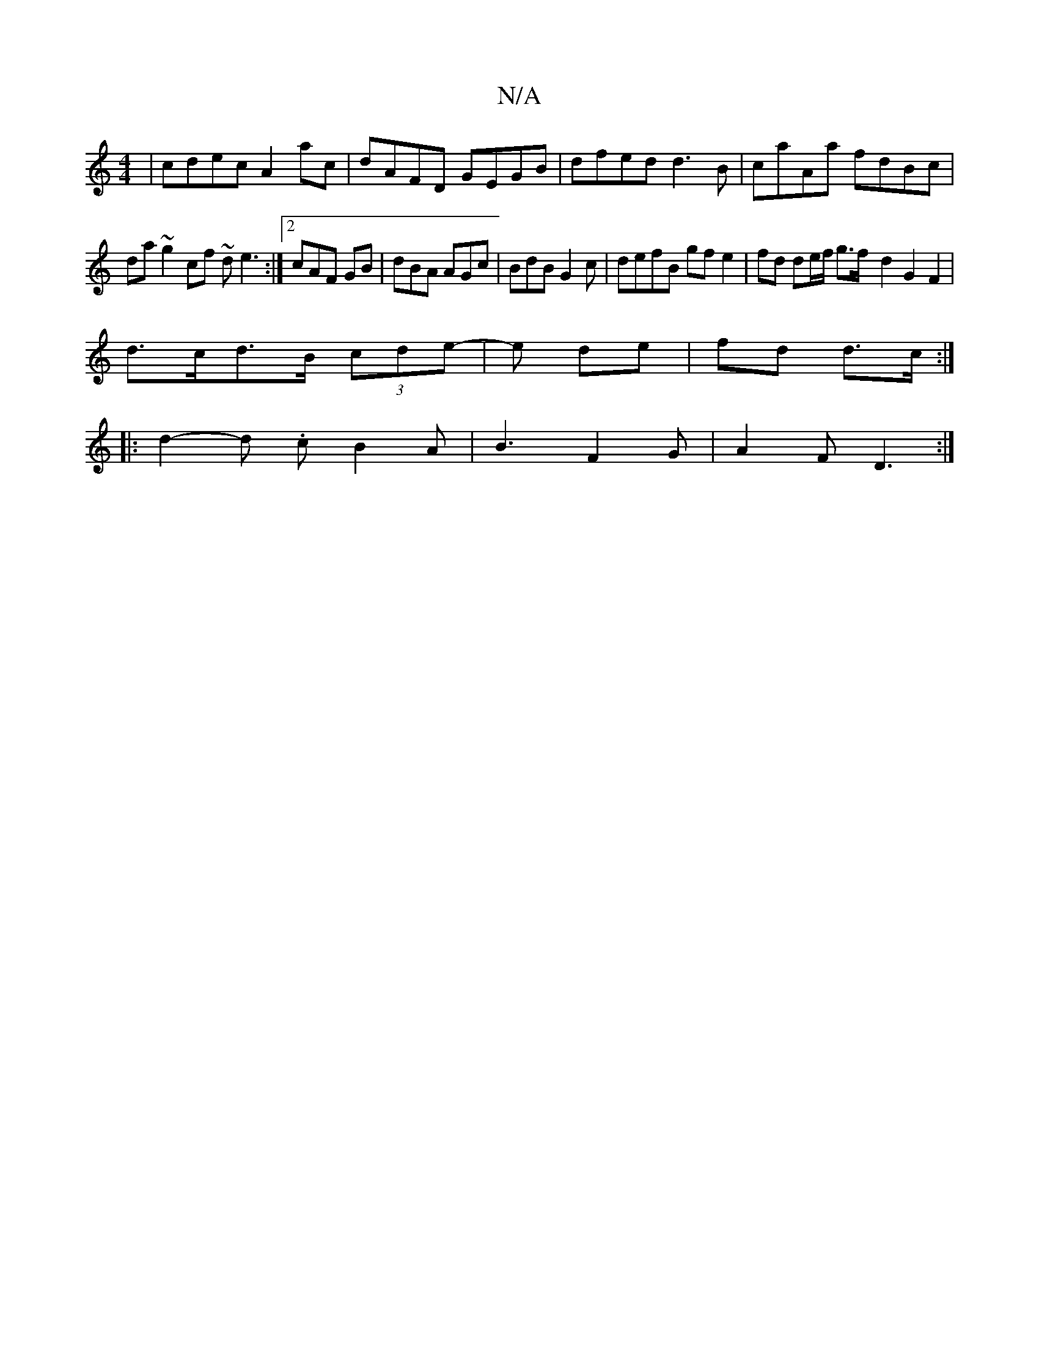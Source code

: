 X:1
T:N/A
M:4/4
R:N/A
K:Cmajor
| cdec A2 ac | dAFD GEGB | dfed d3 B|caAa fdBc|
da~g2 cf ~de3:|2 cAF GB | dBA AGc | BdB G2 c | defB gfe2 | fd de/f/ g>f -d2 G2F2|
d>cd>B (3cde |-e de | fd d>c :|]
|: d2-d .c B2 A | B3 F2 G | A2F D3 :|